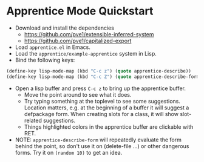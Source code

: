 
* Apprentice Mode Quickstart

- Download and install the dependencies
  - https://github.com/pve1/extensible-inferred-system
  - https://github.com/pve1/capitalized-export

- Load ~apprentice.el~ in Emacs.
- Load the ~apprentice/example-apprentice~ system in Lisp.
- Bind the following keys:

#+begin_src emacs-lisp
(define-key lisp-mode-map (kbd "C-c z") (quote apprentice-describe))
(define-key lisp-mode-map (kbd "C-c Z") (quote apprentice-describe-form))
#+end_src

- Open a lisp buffer and press ~C-c z~ to bring up the apprentice
  buffer.
  - Move the point around to see what it does.
  - Try typing something at the toplevel to see some
    suggestions. Location matters, e.g. at the beginning of a buffer
    it will suggest a defpackage form. When creating slots for a
    class, it will show slot-related suggestions.
  - Things highlighted colors in the apprentice buffer are clickable
    with RET.
- NOTE: ~apprentice-describe-form~ will repeatedly evaluate the form
  behind the point, so don't use it on (delete-file ...) or other
  dangerous forms. Try it on ~(random 10)~ to get an idea.
